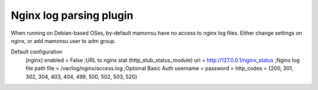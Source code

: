 Nginx log parsing plugin
------------------------
When running on Debian-based OSes, by-default mamonsu have no access to nginx log files.
Either change settings on nginx, or add mamonsu user to adm group.

Default configuration
    [nginx]
    enabled = False
    ;URL to nginx stat (http_stub_status_module)
    url = http://127.0.0.1/nginx_status
    ;Nginx log file path
    file = /var/log/nginx/access.log
    ;Optional Basic Auth
    username =
    password =
    http_codes = {200, 301, 302, 304, 403, 404, 499, 500, 502, 503, 520}

